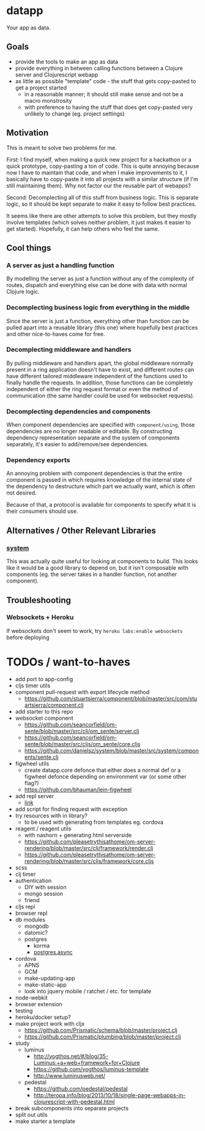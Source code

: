 * datapp
Your app as data.
** Goals
- provide the tools to make an app as data
- provide everything in between calling functions between a Clojure server and Clojurescript webapp
- as little as possible "template" code - the stuff that gets copy-pasted to get a project started
  - in a reasonable manner; it should still make sense and not be a macro monstrosity
  - with preference to having the stuff that does get copy-pasted very unlikely to change (eg. project settings)
** Motivation
This is meant to solve two problems for me.

First: I find myself, when making a quick new project for a hackathon or a quick prototype, copy-pasting a ton of code. This is quite annoying because now I have to maintain that code, and when I make improvements to it, I basically have to copy-paste it into all projects with a similar structure (if I'm still maintaining them). Why not factor our the reusable part of webapps?

Second: Decomplecting all of this stuff from business logic. This is separate logic, so it should be kept separate to make it easy to follow best practices.

It seems like there are other attempts to solve this problem, but they mostly involve templates (which solves neither problem, it just makes it easier to get started). Hopefully, it can help others who feel the same.
** Cool things
*** A server as just a handling function
By modelling the server as just a function without any of the complexity of routes, dispatch and everything else can be done with data with normal Clojure logic.
*** Decomplecting business logic from everything in the middle
Since the server is just a function, everything other than function can be pulled apart into a reusable library (this one) where hopefully best practices and other nice-to-haves come for free.
*** Decomplecting middleware and handlers
By pulling middleware and handlers apart, the global middleware normally present in a ring application doesn't have to exist, and different routes can have different tailored middleware independent of the functions used to finally handle the requests. In addition, those functions can be completely independent of either the ring request format or even the method of communication (the same handler could be used for websocket requests).
*** Decomplecting dependencies and components
When component dependencies are specified with ~component/using~, those dependencies are no longer readable or editable. By constructing dependency representation separate and the system of components separately, it's easier to add/remove/see dependencies.
*** Dependency exports
An annoying problem with component dependencies is that the entire component is passed in which requires knowledge of the internal state of the dependency to destructure which part we actually want, which is often not desired.

Because of that, a protocol is available for components to specify what it is their consumers should use.
** Alternatives / Other Relevant Libraries
*** [[https://github.com/danielsz/system][system]]
This was actually quite useful for looking at components to build. This looks like it would be a good library to depend on, but it isn't composable with components (eg. the server takes in a handler function, not another component).
** Troubleshooting
*** Websockets + Heroku
If websockets don't seem to work, try ~heroku labs:enable websockets~ before deploying
* TODOs / want-to-haves
- add port to app-config
- cljs timer utils
- component pull-request with export lifecycle method
  - https://github.com/stuartsierra/component/blob/master/src/com/stuartsierra/component.clj
- add starter to this repo
- websocket component
  - https://github.com/seancorfield/om-sente/blob/master/src/clj/om_sente/server.clj
  - https://github.com/seancorfield/om-sente/blob/master/src/cljs/om_sente/core.cljs
  - https://github.com/danielsz/system/blob/master/src/system/components/sente.clj
- figwheel utils
  - create datapp.core defonce that either does a normal def or a figwheel defonce depending on environment var (or some other flag?)
  - https://github.com/bhauman/lein-figwheel
- add repl server
  - [[https://github.com/danielsz/system/blob/master/src/system/components/repl_server.clj][link]]
- add script for finding request with exception
- try resources with in library?
  - to be used with generating from templates eg. cordova
- reagent / reagent utils
  - with nashorn + generating html serverside
  - https://github.com/pleasetrythisathome/om-server-rendering/blob/master/src/clj/framework/render.clj
  - https://github.com/pleasetrythisathome/om-server-rendering/blob/master/src/cljs/framework/core.cljs
- scss
- clj timer
- authentication
  - DIY with session
  - mongo session
  - friend
- cljs repl
- browser repl
- db modules
  - mongodb
  - datomic?
  - postgres
    - korma
    - [[https://github.com/alaisi/postgres.async][postgres.async]]
- cordova
  - APNS
  - GCM
  - make-updating-app
  - make-static-app
  - look into jquery mobile / ratchet / etc. for template
- node-webkit
- browser extension
- testing
- heroku/docker setup?
- make project work with cljx
  - https://github.com/Prismatic/schema/blob/master/project.clj
  - https://github.com/Prismatic/plumbing/blob/master/project.clj
- study
  - luminus
    - http://yogthos.net/#/blog/35-Luminus:+a+web+framework+for+Clojure
    - https://github.com/yogthos/luminus-template
    - http://www.luminusweb.net/
  - pedestal
    - https://github.com/pedestal/pedestal
    - http://teropa.info/blog/2013/10/18/single-page-webapps-in-clojurescript-with-pedestal.html
- break subcomponents into separate projects
- split out utils
- make starter a template
